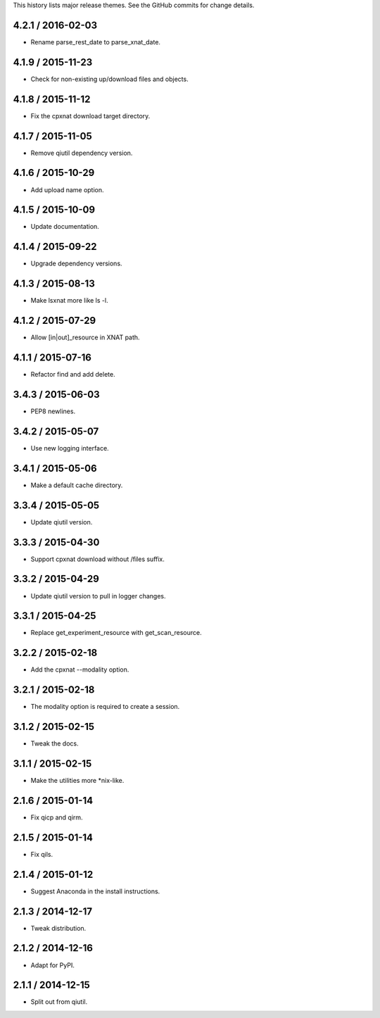 This history lists major release themes. See the GitHub commits
for change details.

4.2.1 / 2016-02-03
------------------
* Rename parse_rest_date to parse_xnat_date.

4.1.9 / 2015-11-23
------------------
* Check for non-existing up/download files and objects.

4.1.8 / 2015-11-12
------------------
* Fix the cpxnat download target directory.

4.1.7 / 2015-11-05
------------------
* Remove qiutil dependency version.

4.1.6 / 2015-10-29
------------------
* Add upload name option.

4.1.5 / 2015-10-09
------------------
* Update documentation.

4.1.4 / 2015-09-22
------------------
* Upgrade dependency versions.

4.1.3 / 2015-08-13
------------------
* Make lsxnat more like ls -l.

4.1.2 / 2015-07-29
------------------
* Allow [in|out]_resource in XNAT path.

4.1.1 / 2015-07-16
------------------
* Refactor find and add delete.

3.4.3 / 2015-06-03
------------------
* PEP8 newlines.

3.4.2 / 2015-05-07
------------------
* Use new logging interface.

3.4.1 / 2015-05-06
------------------
* Make a default cache directory.

3.3.4 / 2015-05-05
------------------
* Update qiutil version.

3.3.3 / 2015-04-30
------------------
* Support cpxnat download without /files suffix.

3.3.2 / 2015-04-29
------------------
* Update qiutil version to pull in logger changes.

3.3.1 / 2015-04-25
------------------
* Replace get_experiment_resource with get_scan_resource.

3.2.2 / 2015-02-18
------------------
* Add the cpxnat --modality option.

3.2.1 / 2015-02-18
------------------
* The modality option is required to create a session.

3.1.2 / 2015-02-15
------------------
* Tweak the docs.

3.1.1 / 2015-02-15
------------------
* Make the utilities more *nix-like.

2.1.6 / 2015-01-14
------------------
* Fix qicp and qirm.

2.1.5 / 2015-01-14
------------------
* Fix qils.

2.1.4 / 2015-01-12
------------------
* Suggest Anaconda in the install instructions.

2.1.3 / 2014-12-17
------------------
* Tweak distribution.

2.1.2 / 2014-12-16
------------------
* Adapt for PyPI.

2.1.1 / 2014-12-15
------------------
* Split out from qiutil.
